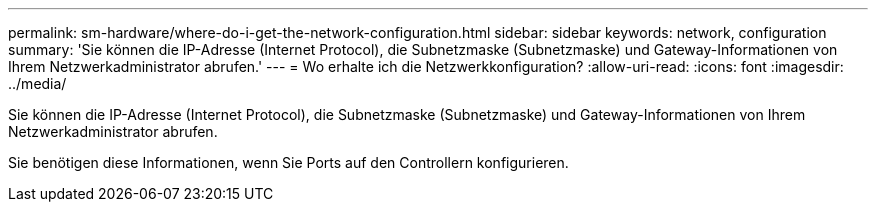---
permalink: sm-hardware/where-do-i-get-the-network-configuration.html 
sidebar: sidebar 
keywords: network, configuration 
summary: 'Sie können die IP-Adresse (Internet Protocol), die Subnetzmaske (Subnetzmaske) und Gateway-Informationen von Ihrem Netzwerkadministrator abrufen.' 
---
= Wo erhalte ich die Netzwerkkonfiguration?
:allow-uri-read: 
:icons: font
:imagesdir: ../media/


[role="lead"]
Sie können die IP-Adresse (Internet Protocol), die Subnetzmaske (Subnetzmaske) und Gateway-Informationen von Ihrem Netzwerkadministrator abrufen.

Sie benötigen diese Informationen, wenn Sie Ports auf den Controllern konfigurieren.
